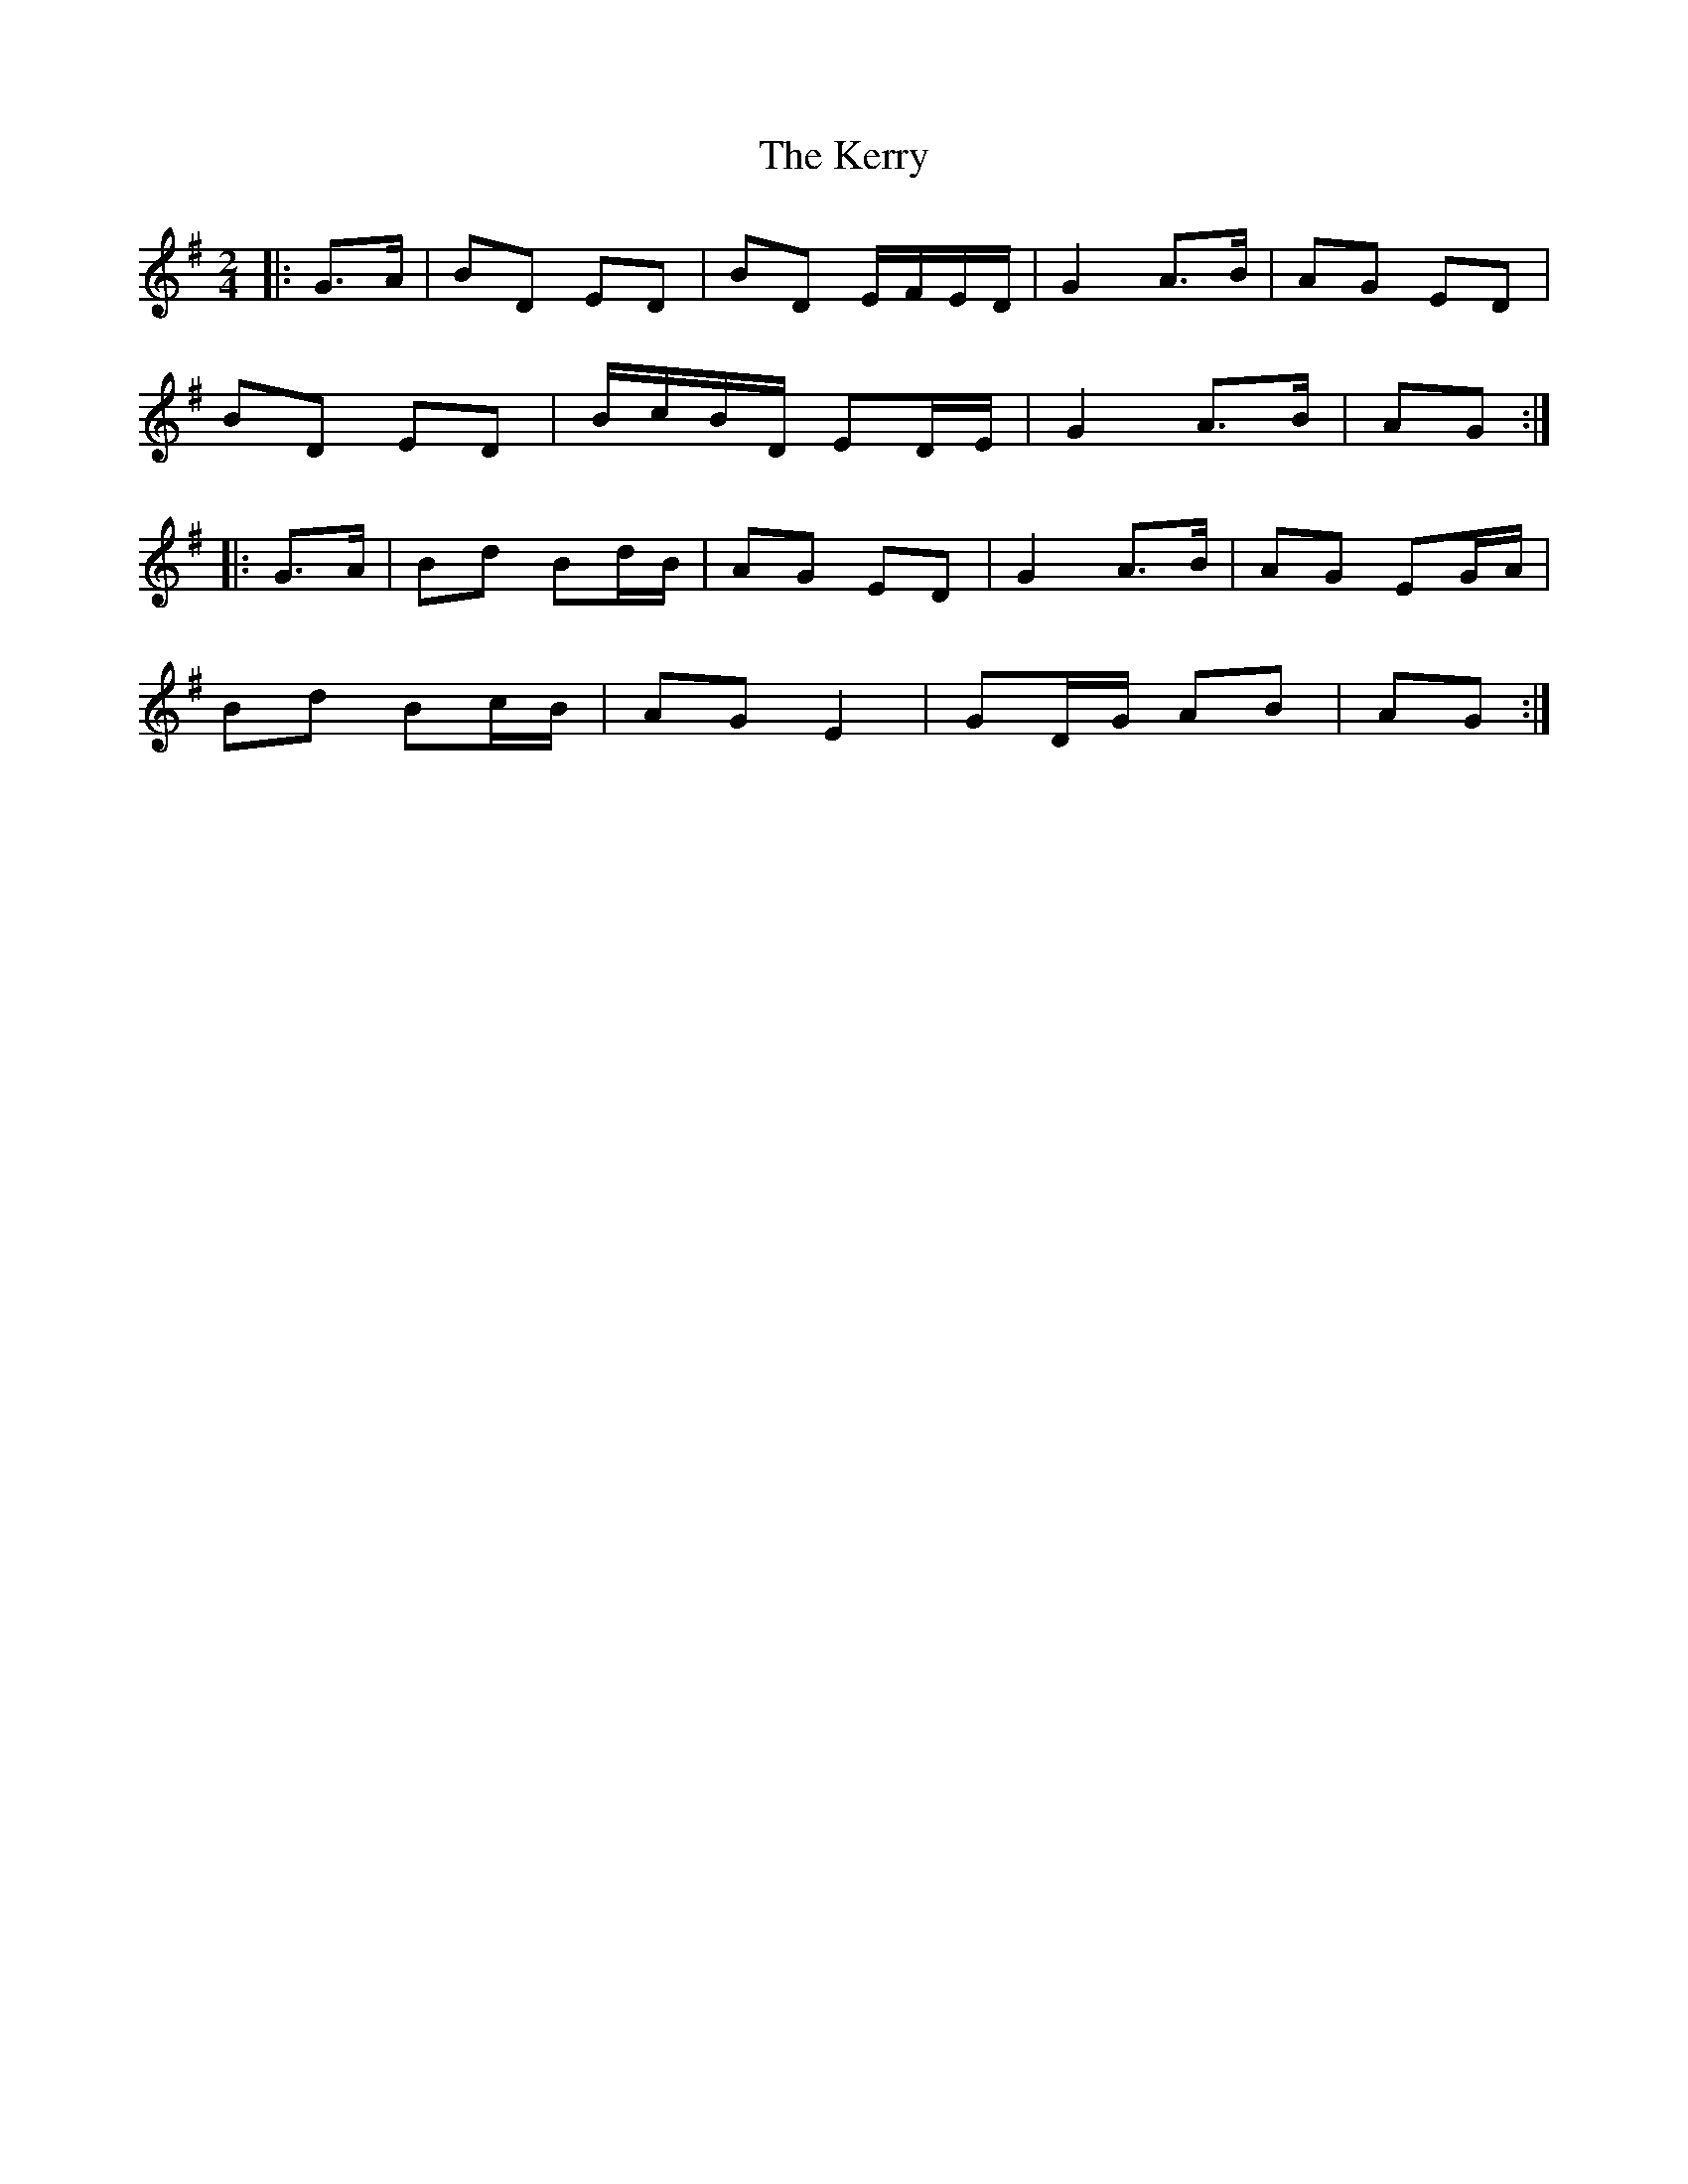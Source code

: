 X: 4
T: Kerry, The
Z: ceolachan
S: https://thesession.org/tunes/39#setting12454
R: polka
M: 2/4
L: 1/8
K: Gmaj
|: G>A |BD ED | BD E/F/E/D/ | G2 A>B | AG ED |
BD ED | B/c/B/D/ ED/E/ | G2 A>B | AG :|
|: G>A |Bd Bd/B/ | AG ED | G2 A>B | AG EG/A/ |
Bd Bc/B/ | AG E2 | GD/G/ AB | AG :|
